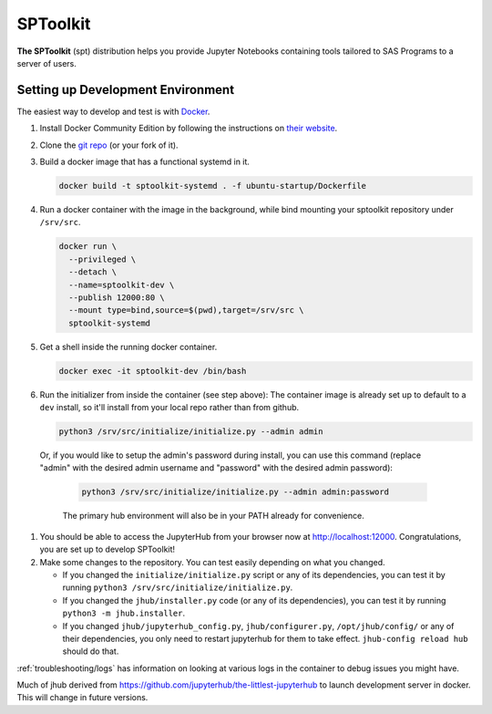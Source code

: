 =========
SPToolkit
=========

**The SPToolkit** (spt) distribution helps you provide Jupyter Notebooks
containing tools tailored to SAS Programs to a server of users.

Setting up Development Environment
==================================

The easiest way to develop and test is with `Docker <https://www.docker.com/>`_.

#. Install Docker Community Edition by following the instructions on
   `their website <https://www.docker.com/community-edition>`_.

#. Clone the `git repo <https://github.com/tom-henrich/sptoolkit_dev>`_ (or your fork of it).
#. Build a docker image that has a functional systemd in it.

   .. code-block:: bash

      docker build -t sptoolkit-systemd . -f ubuntu-startup/Dockerfile

#. Run a docker container with the image in the background, while bind mounting
   your sptoolkit repository under ``/srv/src``.

   .. code-block:: bash

      docker run \
        --privileged \
        --detach \
        --name=sptoolkit-dev \
        --publish 12000:80 \
        --mount type=bind,source=$(pwd),target=/srv/src \
        sptoolkit-systemd

#. Get a shell inside the running docker container.

   .. code-block:: bash

      docker exec -it sptoolkit-dev /bin/bash

#. Run the initializer from inside the container (see step above):
   The container image is already set up to default to a ``dev`` install, so
   it'll install from your local repo rather than from github.

   .. code-block:: console

      python3 /srv/src/initialize/initialize.py --admin admin

  Or, if you would like to setup the admin's password during install,
  you can use this command (replace "admin" with the desired admin username
  and "password" with the desired admin password):

   .. code-block:: console

      python3 /srv/src/initialize/initialize.py --admin admin:password

   The primary hub environment will also be in your PATH already for convenience.

#. You should be able to access the JupyterHub from your browser now at
   `http://localhost:12000 <http://localhost:12000>`_. Congratulations, you are
   set up to develop SPToolkit!

#. Make some changes to the repository. You can test easily depending on what
   you changed.

   * If you changed the ``initialize/initialize.py`` script or any of its dependencies,
     you can test it by running ``python3 /srv/src/initialize/initialize.py``.

   * If you changed the ``jhub/installer.py`` code (or any of its dependencies),
     you can test it by running ``python3 -m jhub.installer``.

   * If you changed ``jhub/jupyterhub_config.py``, ``jhub/configurer.py``,
     ``/opt/jhub/config/`` or any of their dependencies, you only need to
     restart jupyterhub for them to take effect. ``jhub-config reload hub``
     should do that.

:ref:`troubleshooting/logs` has information on looking at various logs in the container
to debug issues you might have.

Much of jhub derived from https://github.com/jupyterhub/the-littlest-jupyterhub
to launch development server in docker. This will change in future versions.
